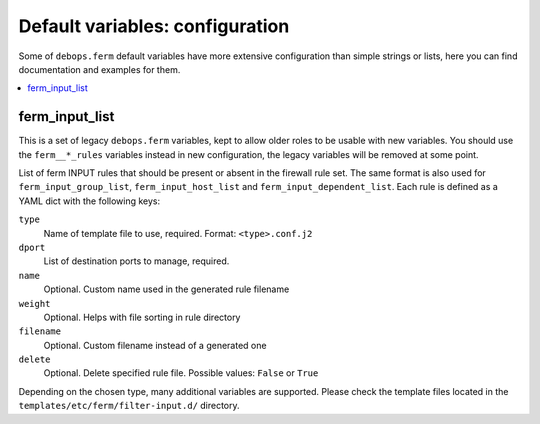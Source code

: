 Default variables: configuration
================================

Some of ``debops.ferm`` default variables have more extensive configuration
than simple strings or lists, here you can find documentation and examples for
them.

.. contents::
   :local:
   :depth: 1

.. _ferm_input_list:

ferm_input_list
---------------

This is a set of legacy ``debops.ferm`` variables, kept to allow older roles to
be usable with new variables. You should use the ``ferm__*_rules`` variables
instead in new configuration, the legacy variables will be removed at some
point.

List of ferm INPUT rules that should be present or absent in the firewall rule
set. The same format is also used for ``ferm_input_group_list``,
``ferm_input_host_list`` and ``ferm_input_dependent_list``. Each rule is
defined as a YAML dict with the following keys:

``type``
  Name of template file to use, required. Format: ``<type>.conf.j2``

``dport``
  List of destination ports to manage, required.

``name``
  Optional. Custom name used in the generated rule filename

``weight``
  Optional. Helps with file sorting in rule directory

``filename``
  Optional. Custom filename instead of a generated one

``delete``
  Optional. Delete specified rule file. Possible values: ``False`` or ``True``

Depending on the chosen type, many additional variables are supported. Please
check the template files located in the ``templates/etc/ferm/filter-input.d/``
directory.
